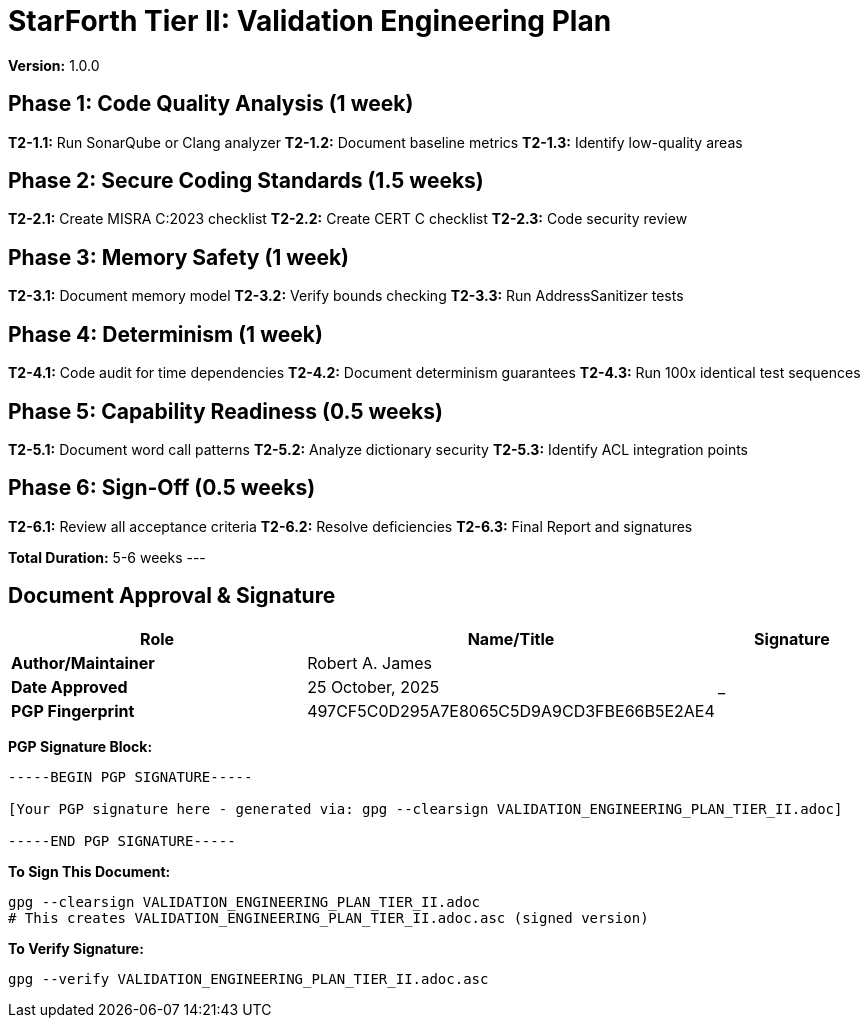 = StarForth Tier II: Validation Engineering Plan

**Version:** 1.0.0

== Phase 1: Code Quality Analysis (1 week)

**T2-1.1:** Run SonarQube or Clang analyzer
**T2-1.2:** Document baseline metrics
**T2-1.3:** Identify low-quality areas

== Phase 2: Secure Coding Standards (1.5 weeks)

**T2-2.1:** Create MISRA C:2023 checklist
**T2-2.2:** Create CERT C checklist
**T2-2.3:** Code security review

== Phase 3: Memory Safety (1 week)

**T2-3.1:** Document memory model
**T2-3.2:** Verify bounds checking
**T2-3.3:** Run AddressSanitizer tests

== Phase 4: Determinism (1 week)

**T2-4.1:** Code audit for time dependencies
**T2-4.2:** Document determinism guarantees
**T2-4.3:** Run 100x identical test sequences

== Phase 5: Capability Readiness (0.5 weeks)

**T2-5.1:** Document word call patterns
**T2-5.2:** Analyze dictionary security
**T2-5.3:** Identify ACL integration points

== Phase 6: Sign-Off (0.5 weeks)

**T2-6.1:** Review all acceptance criteria
**T2-6.2:** Resolve deficiencies
**T2-6.3:** Final Report and signatures

**Total Duration:** 5-6 weeks
---

== Document Approval & Signature

[cols="2,2,1"]
|===
| Role | Name/Title | Signature

| **Author/Maintainer**
| Robert A. James
|

| **Date Approved**
| 25 October, 2025
| _______________

| **PGP Fingerprint**
| 497CF5C0D295A7E8065C5D9A9CD3FBE66B5E2AE4
|

|===

**PGP Signature Block:**
```
-----BEGIN PGP SIGNATURE-----

[Your PGP signature here - generated via: gpg --clearsign VALIDATION_ENGINEERING_PLAN_TIER_II.adoc]

-----END PGP SIGNATURE-----
```

**To Sign This Document:**
```bash
gpg --clearsign VALIDATION_ENGINEERING_PLAN_TIER_II.adoc
# This creates VALIDATION_ENGINEERING_PLAN_TIER_II.adoc.asc (signed version)
```

**To Verify Signature:**
```bash
gpg --verify VALIDATION_ENGINEERING_PLAN_TIER_II.adoc.asc
```